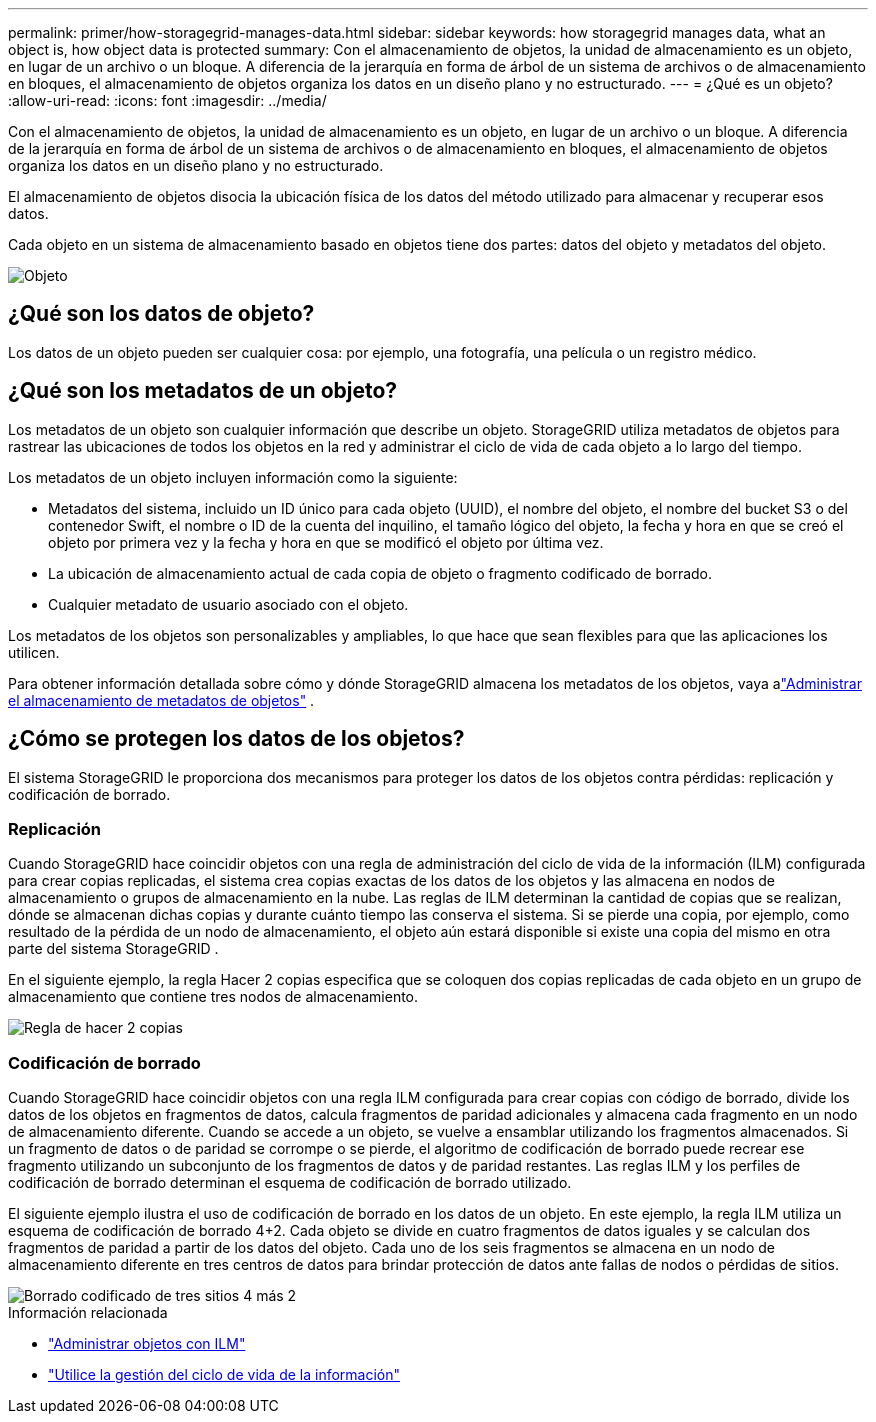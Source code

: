 ---
permalink: primer/how-storagegrid-manages-data.html 
sidebar: sidebar 
keywords: how storagegrid manages data, what an object is, how object data is protected 
summary: Con el almacenamiento de objetos, la unidad de almacenamiento es un objeto, en lugar de un archivo o un bloque.  A diferencia de la jerarquía en forma de árbol de un sistema de archivos o de almacenamiento en bloques, el almacenamiento de objetos organiza los datos en un diseño plano y no estructurado. 
---
= ¿Qué es un objeto?
:allow-uri-read: 
:icons: font
:imagesdir: ../media/


[role="lead"]
Con el almacenamiento de objetos, la unidad de almacenamiento es un objeto, en lugar de un archivo o un bloque.  A diferencia de la jerarquía en forma de árbol de un sistema de archivos o de almacenamiento en bloques, el almacenamiento de objetos organiza los datos en un diseño plano y no estructurado.

El almacenamiento de objetos disocia la ubicación física de los datos del método utilizado para almacenar y recuperar esos datos.

Cada objeto en un sistema de almacenamiento basado en objetos tiene dos partes: datos del objeto y metadatos del objeto.

image::../media/object_conceptual_drawing.png[Objeto]



== ¿Qué son los datos de objeto?

Los datos de un objeto pueden ser cualquier cosa: por ejemplo, una fotografía, una película o un registro médico.



== ¿Qué son los metadatos de un objeto?

Los metadatos de un objeto son cualquier información que describe un objeto.  StorageGRID utiliza metadatos de objetos para rastrear las ubicaciones de todos los objetos en la red y administrar el ciclo de vida de cada objeto a lo largo del tiempo.

Los metadatos de un objeto incluyen información como la siguiente:

* Metadatos del sistema, incluido un ID único para cada objeto (UUID), el nombre del objeto, el nombre del bucket S3 o del contenedor Swift, el nombre o ID de la cuenta del inquilino, el tamaño lógico del objeto, la fecha y hora en que se creó el objeto por primera vez y la fecha y hora en que se modificó el objeto por última vez.
* La ubicación de almacenamiento actual de cada copia de objeto o fragmento codificado de borrado.
* Cualquier metadato de usuario asociado con el objeto.


Los metadatos de los objetos son personalizables y ampliables, lo que hace que sean flexibles para que las aplicaciones los utilicen.

Para obtener información detallada sobre cómo y dónde StorageGRID almacena los metadatos de los objetos, vaya alink:../admin/managing-object-metadata-storage.html["Administrar el almacenamiento de metadatos de objetos"] .



== ¿Cómo se protegen los datos de los objetos?

El sistema StorageGRID le proporciona dos mecanismos para proteger los datos de los objetos contra pérdidas: replicación y codificación de borrado.



=== Replicación

Cuando StorageGRID hace coincidir objetos con una regla de administración del ciclo de vida de la información (ILM) configurada para crear copias replicadas, el sistema crea copias exactas de los datos de los objetos y las almacena en nodos de almacenamiento o grupos de almacenamiento en la nube.  Las reglas de ILM determinan la cantidad de copias que se realizan, dónde se almacenan dichas copias y durante cuánto tiempo las conserva el sistema.  Si se pierde una copia, por ejemplo, como resultado de la pérdida de un nodo de almacenamiento, el objeto aún estará disponible si existe una copia del mismo en otra parte del sistema StorageGRID .

En el siguiente ejemplo, la regla Hacer 2 copias especifica que se coloquen dos copias replicadas de cada objeto en un grupo de almacenamiento que contiene tres nodos de almacenamiento.

image::../media/ilm_replication_make_2_copies.png[Regla de hacer 2 copias]



=== Codificación de borrado

Cuando StorageGRID hace coincidir objetos con una regla ILM configurada para crear copias con código de borrado, divide los datos de los objetos en fragmentos de datos, calcula fragmentos de paridad adicionales y almacena cada fragmento en un nodo de almacenamiento diferente.  Cuando se accede a un objeto, se vuelve a ensamblar utilizando los fragmentos almacenados.  Si un fragmento de datos o de paridad se corrompe o se pierde, el algoritmo de codificación de borrado puede recrear ese fragmento utilizando un subconjunto de los fragmentos de datos y de paridad restantes.  Las reglas ILM y los perfiles de codificación de borrado determinan el esquema de codificación de borrado utilizado.

El siguiente ejemplo ilustra el uso de codificación de borrado en los datos de un objeto.  En este ejemplo, la regla ILM utiliza un esquema de codificación de borrado 4+2.  Cada objeto se divide en cuatro fragmentos de datos iguales y se calculan dos fragmentos de paridad a partir de los datos del objeto.  Cada uno de los seis fragmentos se almacena en un nodo de almacenamiento diferente en tres centros de datos para brindar protección de datos ante fallas de nodos o pérdidas de sitios.

image::../media/ec_three_sites_4_plus_2.png[Borrado codificado de tres sitios 4 más 2]

.Información relacionada
* link:../ilm/index.html["Administrar objetos con ILM"]
* link:using-information-lifecycle-management.html["Utilice la gestión del ciclo de vida de la información"]

